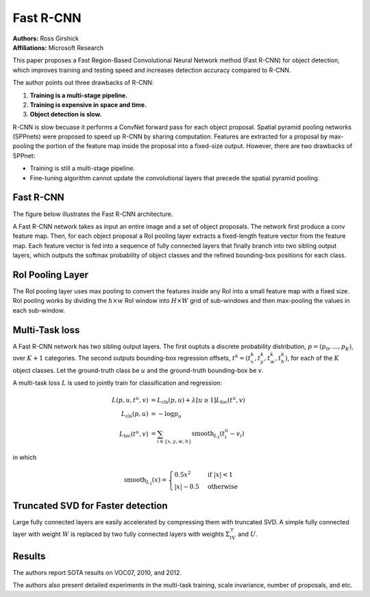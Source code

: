 Fast R-CNN
=======================================

| **Authors:** Ross Girshick
| **Affiliations:** Microsoft Research

This paper proposes a Fast Region-Based Convolutional Neural Network method (Fast R-CNN) for object detection, which improves training and testing speed and increases detection accuracy compared to R-CNN.

The author points out three drawbacks of R-CNN:

1. **Training is a multi-stage pipeline.**
2. **Training is expensive in space and time.**
3. **Object detection is slow.**

R-CNN is slow becuase it performs a ConvNet forward pass for each object proposal. Spatial pyramid pooling networks (SPPnets) were proposed to speed up R-CNN by sharing computation. Features are extracted for a proposal by max-pooling the portion of the feature map inside the proposal into a fixed-size output. However, there are two drawbacks of SPPnet:

- Training is still a multi-stage pipeline.
- Fine-tuning algorithm cannot update the convolutional layers that precede the spatial pyramid pooling.

Fast R-CNN
-------------------------------------

The figure below illustrates the Fast R-CNN architecture.

.. image:: figures/fast-r-cnn-1.png
   :width: 400pt

A Fast R-CNN network takes as input an entire image and a set of object proposals. The network first produce a conv feature map. Then, for each object proposal a RoI pooling layer extracts a fixed-length feature vector from the feature map. Each feature vector is fed into a sequence of fully connected layers that finally branch into two sibling output layers, which outputs the softmax probability of object classes and the refined bounding-box positions for each class.

RoI Pooling Layer
-------------------------------------

The RoI pooling layer uses max pooling to convert the features inside any RoI into a small feature map with a fixed size. RoI pooling works by dividing the :math:`h \times w` RoI window into :math:`H \times W` grid of sub-windows and then max-pooling the values in each sub-window.

Multi-Task loss
-------------------------------------

A Fast R-CNN network has two sibling output layers. The first ouptuts a discrete probability distribution, :math:`p = (p_0, \dots, p_K)`, over :math:`K + 1` categories. The second outputs bounding-box regression offsets, :math:`t^k = (t_x^k, t_y^k, t_w^k, t_h^k)`, for each of the :math:`K` object classes. Let the ground-truth class be :math:`u` and the ground-truth bounding-box be :math:`v`.

A multi-task loss :math:`L` is used to jointly train for classification and regression:

.. math::

   L(p, u, t^u, v) & = L_\text{cls}(p, u) + \lambda[u \geq 1]L_\text{loc}(t^u, v) \\
   L_\text{cls}(p, u) & = -\log p_u \\
   L_\text{loc}(t^u, v) & = \sum_{i \in \{x, y, w, h\}} \text{smooth}_{L_1}(t_i^u - v_i)

in which

.. math::

   \text{smooth}_{L_1} (x) = \begin{cases} 0.5x^2 & \text{if } \lvert x \rvert < 1 \\ \lvert x \rvert - 0.5 & \text{otherwise}\end{cases}

Truncated SVD for Faster detection
-------------------------------------

Large fully connected layers are easily accelerated by compressing them with truncated SVD. A simple fully connected layer with weight :math:`W` is replaced by two fully connected layers with weights :math:`\Sigma_tV^\top` and :math:`U`.

Results
-------------------------------------

The authors report SOTA results on VOC07, 2010, and 2012.

The authors also present detailed experiments in the multi-task training, scale invariance, number of proposals, and etc.
